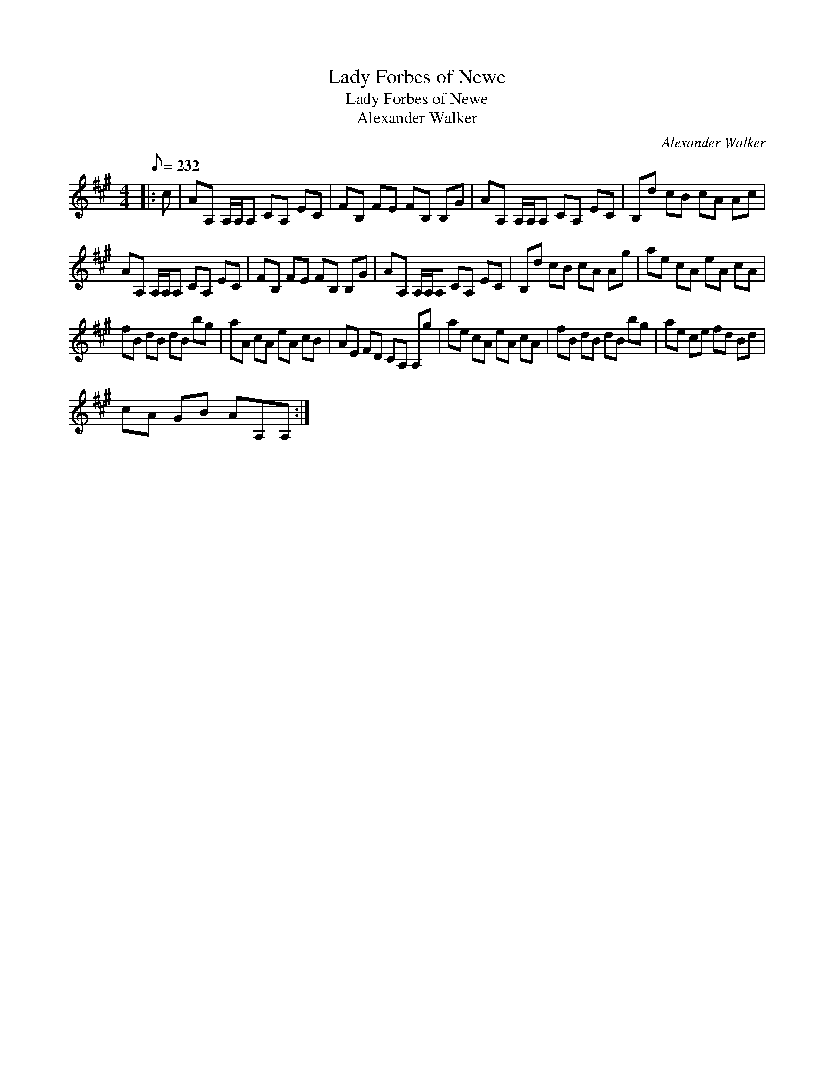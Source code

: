 X:1
T:Lady Forbes of Newe
T:Lady Forbes of Newe
T:Alexander Walker
C:Alexander Walker
L:1/8
Q:1/8=232
M:4/4
K:A
V:1 treble 
V:1
|: c | AA, A,/A,/A, CA, EC | FB, FE FB, B,G | AA, A,/A,/A, CA, EC | B,d cB cA Ac | %5
 AA, A,/A,/A, CA, EC | FB, FE FB, B,G | AA, A,/A,/A, CA, EC | B,d cB cA Ag | ae cA eA cA | %10
 fB dB dB bg | aA cA eA cB | AE FD CA, A,g | ae cA eA cA | fB dB dB bg | ae ce fd Bd | %16
 cA GB AA,A, :| %17

